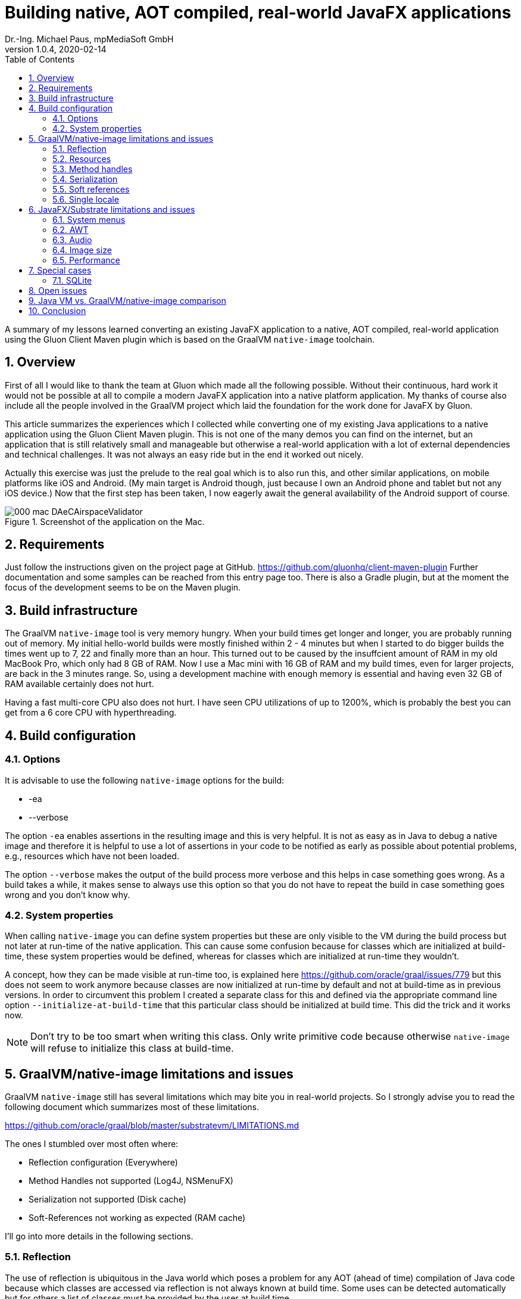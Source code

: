 = Building native, AOT compiled, real-world JavaFX applications
Dr.-Ing. Michael Paus, mpMediaSoft GmbH
Version 1.0.4, 2020-02-14
:doctype: article
:encoding: utf-8
:lang: en
:toc: left
:numbered:

[.lead]
A summary of my lessons learned converting an existing JavaFX application to a native,
AOT compiled, real-world application using the Gluon Client Maven plugin which is based
on the GraalVM `native-image` toolchain.

== Overview

First of all I would like to thank the team at Gluon which made all the following possible.
Without their continuous, hard work it would not be possible at all to compile a modern
JavaFX application into a native platform application.
My thanks of course also include all the people involved in the GraalVM project
which laid the foundation for the work done for JavaFX by Gluon.

This article summarizes the experiences which I collected while converting one of my
existing Java applications to a native application using the Gluon Client Maven plugin.
This is not one of the many demos you can find on the internet, but an application that
is still relatively small and manageable but otherwise a real-world application
with a lot of external dependencies and technical challenges. It was not always
an easy ride but in the end it worked out nicely.

Actually this exercise was just the prelude to the real goal which is to also run this,
and other similar applications, on mobile platforms like iOS and Android. (My
main target is Android though, just because I own an Android phone and tablet but
not any iOS device.) Now that the first step has been taken, I now eagerly await
the general availability of the Android support of course.

.Screenshot of the application on the Mac.
image::images/000_mac_DAeCAirspaceValidator.png[]

== Requirements

Just follow the instructions given on the project page at GitHub.
https://github.com/gluonhq/client-maven-plugin
Further documentation and some samples can be reached from this entry page too.
There is also a Gradle plugin, but at the moment the focus of the development seems
to be on the Maven plugin.

== Build infrastructure

The GraalVM `native-image` tool is very memory hungry. When your build times get longer
and longer, you are probably running out of memory. My initial hello-world builds were
mostly finished within 2 - 4 minutes but when I started to do bigger builds the times
went up to 7, 22 and finally more than an hour. This turned out to be caused
by the insuffcient amount of RAM in my old MacBook Pro, which only had 8 GB of RAM.
Now I use a Mac mini with 16 GB of RAM and my build times, even for larger projects,
are back in the 3 minutes range. So, using a development machine with enough memory
is essential and having even 32 GB of RAM available certainly does not hurt.

Having a fast multi-core CPU also does not hurt. I have seen CPU utilizations of up to
1200%, which is probably the best you can get from a 6 core CPU with hyperthreading.

== Build configuration

=== Options

It is advisable to use the following `native-image` options for the build:

* -ea
* --verbose

The option `-ea` enables assertions in the resulting image and this is very helpful.
It is not as easy as in Java to debug a native image and therefore it is helpful to use
a lot of assertions in your code to be notified as early as possible about potential
problems, e.g., resources which have not been loaded.

The option `--verbose` makes the output of the build process more verbose and this helps in
case something goes wrong. As a build takes a while, it makes sense to always use this option
so that you do not have to repeat the build in case something goes wrong and you don't know why.

=== System properties

When calling `native-image` you can define system properties but these are only
visible to the VM during the build process but not later at run-time of the native
application. This can cause some confusion because for classes which are initialized
at build-time, these system properties would be defined, whereas for classes which are
initialized at run-time they wouldn't.

A concept, how they can be made visible at run-time too, is explained here
https://github.com/oracle/graal/issues/779 but this does not seem to work anymore
because classes are now initialized at run-time by default and not at build-time
as in previous versions. In order to circumvent this problem I created a separate
class for this and defined via the appropriate command line option `--initialize-at-build-time` that this
particular class should be initialized at build time. This did the trick and it works now.

NOTE: Don't try to be too smart when writing this class. Only write primitive code because
otherwise `native-image` will refuse to initialize this class at build-time.

== GraalVM/native-image limitations and issues

GraalVM `native-image` still has several limitations which may bite you in real-world
projects. So I strongly advise you to read the following document which
summarizes most of these limitations.

https://github.com/oracle/graal/blob/master/substratevm/LIMITATIONS.md

The ones I stumbled over most often where:

* Reflection configuration (Everywhere)
* Method Handles not supported (Log4J, NSMenuFX)
* Serialization not supported (Disk cache)
* Soft-References not working as expected (RAM cache)

I'll go into more details in the following sections.

=== Reflection

The use of reflection is ubiquitous in the Java world which poses a problem for any AOT
(ahead of time) compilation of Java code because which classes are accessed via reflection
is not always known at build time. Some uses can be detected automatically but for others
a list of classes must be provided by the user at build time.

One way to make this task less tedious and error prone, is to use the tracing agent.

https://medium.com/graalvm/introducing-the-tracing-agent-simplifying-graalvm-native-image-configuration-c3b56c486271

This agent collects relevant data by analyzing the software when executed via a standard
Java virtual machine. It's a pitty though that the output of this agent cannot yet be integrated
directly into the configuration of the client-maven-plugin.

See: https://github.com/gluonhq/client-gradle-plugin/issues/25

=== Resources

Resources can be delt with in a similar way as reflection. The nice thing is that you can
specify which resources to load via wild cards. In my case it was enough to specify the
following resource list:
....
<resourcesList>
    <list>.*\\.properties$</list>
    <list>.*\\.vert$</list>
    <list>.*\\.wav$</list>
    <list>.*\\.json$</list>
    <list>.*\\.COF$</list>
</resourcesList>
....
A special case of this are language resource bundles which are also properties but have to
be specified in a separate list. It would be very tedious if you would have to explicitly
differentiate between general properties and language bundles but in my case I found it
to be ok to keep the properties wild card in the resource list and separately add the
language bundles to the bundles list like this.
....
<bundlesList>
    <list>com.mycompany.myproject.Main</list>
    <list>com.mycompany.myproject.airspaces.Airspaces</list>
    <list>com.mycompany.myproject.maps.Maps</list>
    <list>controlsfx</list>
</bundlesList>
....

=== Method handles

According to the documentation, method handles are not supported.

See: https://github.com/oracle/graal/blob/master/substratevm/LIMITATIONS.md#invokedynamic-bytecode-and-method-handles

This has severe consequences for several libraries and frameworks.

==== Logging

Logging frameworks are notorious users of all kind of reflection magic (I still don't understand why) which
falls onto your feet when you use `native-image`. The worst of all is Log4J.

See: https://issues.apache.org/jira/browse/LOG4J2-2649?focusedCommentId=17005296&page=com.atlassian.jira.plugin.system.issuetabpanels:comment-tabpanel#comment-17005296

I finally had to completely abandon Log4J (and in retrospect I wonder why I have ever used it at all).
This switch was made easy for me by the fact that I have consistently used the SLF4J facade throughout all my
software, so the only necessary change was the configuration of the logging framework and rewriting my own
JFX logging handler. I finally ended up using the standard Java logging because that is supported out of the
box with `native-image`. The simple variant of SLF4J also worked but it would have been more complicated to
rewrite my JFX logging handler.

One problem remains though. I simply can't get the FileHandler working.
See: https://github.com/gluonhq/client-maven-plugin/issues/125

==== NSMenuFX

Another library I used was NSMenuFX to get a decent system menu integration for the Mac, which JavaFX
does not provide by default, but it failed with `native-image`. After a lot of research
(thanks José https://github.com/gluonhq/substrate/issues/118 ) I finally learned that this is also due
to the internal use of method handles.

So I first created an issue https://github.com/codecentric/NSMenuFX/issues/31 on GitHub and
finally fixed the problem myself and created a pull-request, which has now been integrated into the
latest release of NSMenuFX. 

However, my frustration grew again when I finally realized that this was all in vain and NSMenuFX still
did not work because the system menu bar is in general not yet supported. This isn't nice for the Mac version
but as my real goal is the Android version it is not such a big problem because on Android I won't need the
system menu bar anyway.

=== Serialization

I used Java serialization for a temporary disk cache but serialization is currently not
supported. So I now have to live without disk cache. (The issue was not serious enough
to justify a switch to another fast serialization technique.)

https://github.com/oracle/graal/blob/master/substratevm/LIMITATIONS.md#serialization

=== Soft references

I used a temporary RAM cache in my code which was based on Javas soft-references.
The result was that my native code felt slow and was not very responsive and I was
actually very disappointed. Finally I found out that this happened because my cache
was almost always empty and so my software had to load everything from disk over and over
again. GraalVMs `native-image` handles references differently than the Java VM does, which
has the effect that all soft-references are always immediately cleared and thus became
useless to me.

https://github.com/oracle/graal/blob/master/substratevm/LIMITATIONS.md#references

There is only one small sentence in the documentation which hints at this deviation.

NOTE: I learned from Laurent Bourgès that the MarlinFX renderer uses soft-references
by default to hold its own renderer context. It should therefore be tuned for
GraalVM `native-image` to use hard references instead: `-Dprism.marlin.useRef=hard`

=== Single locale

A severe, not very well documented, limitation of `native-image` is the fact that
currently only one locale  is supported. You have to decide at build time which locale
you want to use for your application. If you want to support more than one locale you
have to build separate versions of your application. One for each supported locale.

This is already a pain but it gets worse if you look at the possible side effects
this can have. In fact you cannot even parse a simple string value which does not
adhere to the conventions of your chosen built-in locale.

See: https://github.com/oracle/graal/issues/2141

== JavaFX/Substrate limitations and issues

The JavaFX part of the native image creation currently also has some limitations.

=== System menus

The system menu bar is currently not supported (see above).

=== AWT

AWT is currently not supported. This would not be such a big deal if some features
of JavaFX did not depend on it.

* javafx.application.HostServices.showDocument (fails on Mac)

See: https://github.com/gluonhq/substrate/issues/337

Some other uses of AWT do work, e.g., image reading and writing. In order to save
a JavaFX image it has to be converted to an AWT BufferedImage first, so that it can then
be saved via ImageIO. That works although it is part of AWT.

It would probably be a good idea in general to make JavaFX completely independent
from AWT.

=== Audio

Playing AudioClips currently does not seem to work because the glib-lite library is missing.

See: https://github.com/gluonhq/substrate/issues/336

=== Image size

The size of the created executable file currently seems to be quite large. In my case, of a
still quite small application, the size is already 100 MB, which is more than the whole
.app bundle created by jpackage, which has only 75 MB. If I (or jlink) would put a bit more
effort into it, the size of the .app bundle could even be substantially reduced further by
more selectively loading code and resources and not just doing so on a whole module basis.

=== Performance

The performance of the community editon of `native-image` sometimes seems to be
much worse than the standard VM with HotSpot due to some missing code optimizations.
See: https://github.com/bourgesl/perfFX

== Special cases

=== SQLite

It took me some time to get SQLite working but in the end all I had to do is to add the
following items to the POM.

....
<jniList>
    <list>org.sqlite.core.DB</list>
    <list>org.sqlite.core.NativeDB</list>
    <list>org.sqlite.BusyHandler</list>
    <list>org.sqlite.Function</list>
    <list>org.sqlite.ProgressHandler</list>
    <list>org.sqlite.Function$Aggregate</list>
    <list>org.sqlite.Function$Window</list>
    <list>org.sqlite.core.DB$ProgressObserver</list>
</jniList>
....

....
<resourcesList>
    <list>org/sqlite/native/Mac/${os.arch}/.*</list> <!-- Only for SQLite -->
</resourcesList>
....

The last entry is tricky. The path contains the platform specifc shared library
of the native part of SQLite. (Change `Mac` to the right one for your platform.
Just ${os.name} does not work.)

== Open issues

== Java VM vs. GraalVM/native-image comparison

This is a subjective comparison of a standard Java VM (Oracle OpenJDK 14 EA)
versus the GraalVM/native-image community edition (19.3.1 utilized by GluonHQ/substrate via
Client-Maven-Plugin). 

.Table Java VM vs. GraalVM/native-image comparison
|===
|Feature |Java VM |GraalVM/native-image 

|Works on Mobile (iOS, Android)
|-
|+

|Development experience
|+
|-

|Feature completeness
|+
|0

|Startup time
|0
|+

|Warmup time
|0
|+

|Peak performance
|+
|0

|Bundle size
|0
|-
|===

Some remarks on the table:

* The startup time of the Java VM could be further reduced if AppCDS would also work for reduced
  runtime images created via jlink. The current advantage of AOT compilation could be reduced in
  this respect.
* Also the warmup time of the Java VM could be further reduced via profile guided optimization.

Taking all this into account, the real driver to use GraalVM/native-image is the promise that
it will allow the use of the latest standard Java on mobile devices too. For a pure desktop
environment it does not make much sense.

== Conclusion

This is only a snapshot of my experiences so far in getting a real-world JavaFX
application compiled into a native image. If I have missed something important or you think
you can help me with one of the open issues, just drop me a line or create an issue here.

Once you have circumvented all the mentioned problems, the resulting binary seems to be
quite stable and the performance is also relatively good. So, I am looking forward to do the next
step and compile the whole application as an Android app.


